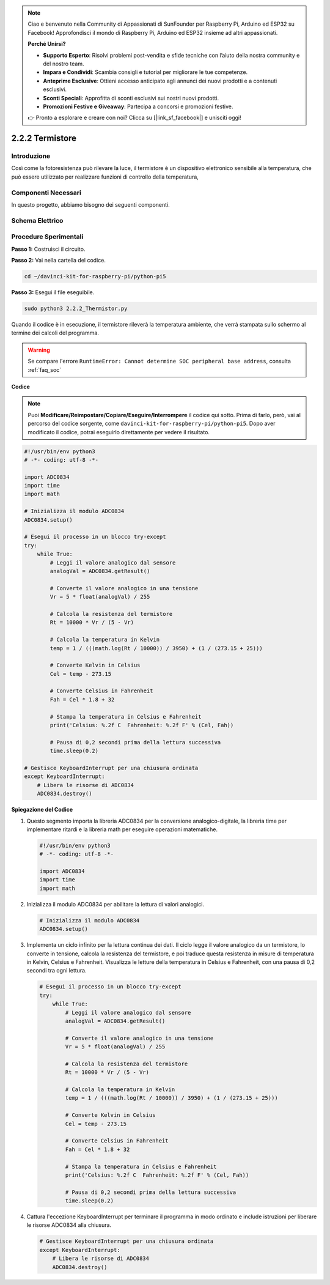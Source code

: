 .. note::

    Ciao e benvenuto nella Community di Appassionati di SunFounder per Raspberry Pi, Arduino ed ESP32 su Facebook! Approfondisci il mondo di Raspberry Pi, Arduino ed ESP32 insieme ad altri appassionati.

    **Perché Unirsi?**

    - **Supporto Esperto**: Risolvi problemi post-vendita e sfide tecniche con l’aiuto della nostra community e del nostro team.
    - **Impara e Condividi**: Scambia consigli e tutorial per migliorare le tue competenze.
    - **Anteprime Esclusive**: Ottieni accesso anticipato agli annunci dei nuovi prodotti e a contenuti esclusivi.
    - **Sconti Speciali**: Approfitta di sconti esclusivi sui nostri nuovi prodotti.
    - **Promozioni Festive e Giveaway**: Partecipa a concorsi e promozioni festive.

    👉 Pronto a esplorare e creare con noi? Clicca su [|link_sf_facebook|] e unisciti oggi!

.. _2.2.2_py_pi5:

2.2.2 Termistore
===================

Introduzione
---------------

Così come la fotoresistenza può rilevare la luce, il termistore è un 
dispositivo elettronico sensibile alla temperatura, che può essere 
utilizzato per realizzare funzioni di controllo della temperatura, 

Componenti Necessari
------------------------------

In questo progetto, abbiamo bisogno dei seguenti componenti. 

.. image:: ../python_pi5/img/2.2.2_thermistor_list.png

.. È sicuramente conveniente acquistare un kit completo, ecco il link:

.. .. list-table::
..     :widths: 20 20 20
..     :header-rows: 1

..     *   - Nome	
..         - ELEMENTI IN QUESTO KIT
..         - LINK
..     *   - Kit Raphael
..         - 337
..         - |link_Raphael_kit|

.. Puoi anche acquistare i componenti separatamente dai link qui sotto.

.. .. list-table::
..     :widths: 30 20
..     :header-rows: 1

..     *   - INTRODUZIONE AI COMPONENTI
..         - LINK DI ACQUISTO

..     *   - :ref:`gpio_extension_board`
..         - |link_gpio_board_buy|
..     *   - :ref:`breadboard`
..         - |link_breadboard_buy|
..     *   - :ref:`wires`
..         - |link_wires_buy|
..     *   - :ref:`resistor`
..         - |link_resistor_buy|
..     *   - :ref:`thermistor`
..         - |link_thermistor_buy|
..     *   - :ref:`adc0834`
..         - \-

Schema Elettrico
---------------------

.. image:: ../python_pi5/img/2.2.2_thermistor_schematic_1.png


.. image:: ../python_pi5/img/2.2.2_thermistor_schematic_2.png


Procedure Sperimentali
-------------------------

**Passo 1:** Costruisci il circuito.

.. image:: ../python_pi5/img/2.2.2_thermistor_circuit.png

**Passo 2:** Vai nella cartella del codice.

.. raw:: html

   <run></run>

.. code-block:: 

    cd ~/davinci-kit-for-raspberry-pi/python-pi5

**Passo 3:** Esegui il file eseguibile.

.. raw:: html

   <run></run>

.. code-block:: 

    sudo python3 2.2.2_Thermistor.py

Quando il codice è in esecuzione, il termistore rileverà la temperatura 
ambiente, che verrà stampata sullo schermo al termine dei calcoli del programma.

.. warning::

    Se compare l'errore ``RuntimeError: Cannot determine SOC peripheral base address``, consulta :ref:`faq_soc` 

**Codice**

.. note::

    Puoi **Modificare/Reimpostare/Copiare/Eseguire/Interrompere** il codice qui sotto. Prima di farlo, però, vai al percorso del codice sorgente, come ``davinci-kit-for-raspberry-pi/python-pi5``. Dopo aver modificato il codice, potrai eseguirlo direttamente per vedere il risultato.


.. raw:: html

    <run></run>

.. code-block:: python

   #!/usr/bin/env python3
   # -*- coding: utf-8 -*-

   import ADC0834
   import time
   import math

   # Inizializza il modulo ADC0834
   ADC0834.setup()

   # Esegui il processo in un blocco try-except
   try:
       while True:
           # Leggi il valore analogico dal sensore
           analogVal = ADC0834.getResult()

           # Converte il valore analogico in una tensione
           Vr = 5 * float(analogVal) / 255

           # Calcola la resistenza del termistore
           Rt = 10000 * Vr / (5 - Vr)

           # Calcola la temperatura in Kelvin
           temp = 1 / (((math.log(Rt / 10000)) / 3950) + (1 / (273.15 + 25)))

           # Converte Kelvin in Celsius
           Cel = temp - 273.15

           # Converte Celsius in Fahrenheit
           Fah = Cel * 1.8 + 32

           # Stampa la temperatura in Celsius e Fahrenheit
           print('Celsius: %.2f C  Fahrenheit: %.2f F' % (Cel, Fah))

           # Pausa di 0,2 secondi prima della lettura successiva
           time.sleep(0.2)

   # Gestisce KeyboardInterrupt per una chiusura ordinata
   except KeyboardInterrupt:
       # Libera le risorse di ADC0834
       ADC0834.destroy()


**Spiegazione del Codice**

#. Questo segmento importa la libreria ADC0834 per la conversione analogico-digitale, la libreria time per implementare ritardi e la libreria math per eseguire operazioni matematiche.

   .. code-block:: python

       #!/usr/bin/env python3
       # -*- coding: utf-8 -*-

       import ADC0834
       import time
       import math

#. Inizializza il modulo ADC0834 per abilitare la lettura di valori analogici.

   .. code-block:: python

       # Inizializza il modulo ADC0834
       ADC0834.setup()

#. Implementa un ciclo infinito per la lettura continua dei dati. Il ciclo legge il valore analogico da un termistore, lo converte in tensione, calcola la resistenza del termistore, e poi traduce questa resistenza in misure di temperatura in Kelvin, Celsius e Fahrenheit. Visualizza le letture della temperatura in Celsius e Fahrenheit, con una pausa di 0,2 secondi tra ogni lettura.

   .. code-block:: python

       # Esegui il processo in un blocco try-except
       try:
           while True:
               # Leggi il valore analogico dal sensore
               analogVal = ADC0834.getResult()

               # Converte il valore analogico in una tensione
               Vr = 5 * float(analogVal) / 255

               # Calcola la resistenza del termistore
               Rt = 10000 * Vr / (5 - Vr)

               # Calcola la temperatura in Kelvin
               temp = 1 / (((math.log(Rt / 10000)) / 3950) + (1 / (273.15 + 25)))

               # Converte Kelvin in Celsius
               Cel = temp - 273.15

               # Converte Celsius in Fahrenheit
               Fah = Cel * 1.8 + 32

               # Stampa la temperatura in Celsius e Fahrenheit
               print('Celsius: %.2f C  Fahrenheit: %.2f F' % (Cel, Fah))

               # Pausa di 0,2 secondi prima della lettura successiva
               time.sleep(0.2)

#. Cattura l'eccezione KeyboardInterrupt per terminare il programma in modo ordinato e include istruzioni per liberare le risorse ADC0834 alla chiusura.

   .. code-block:: python

       # Gestisce KeyboardInterrupt per una chiusura ordinata
       except KeyboardInterrupt:
           # Libera le risorse di ADC0834
           ADC0834.destroy()

